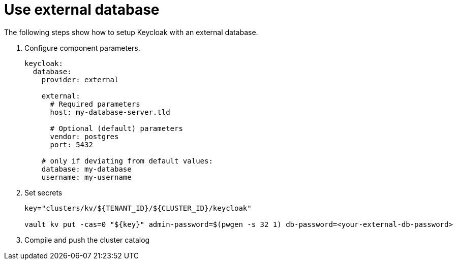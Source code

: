 = Use external database

The following steps show how to setup Keycloak with an external database.

. Configure component parameters.
+
[source,yaml]
----
keycloak:
  database:
    provider: external

    external:
      # Required parameters
      host: my-database-server.tld

      # Optional (default) parameters
      vendor: postgres
      port: 5432

    # only if deviating from default values:
    database: my-database
    username: my-username
----

. Set secrets
+
[source,bash]
----
key="clusters/kv/${TENANT_ID}/${CLUSTER_ID}/keycloak"

vault kv put -cas=0 "${key}" admin-password=$(pwgen -s 32 1) db-password=<your-external-db-password>
----

. Compile and push the cluster catalog
